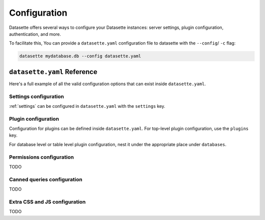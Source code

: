 .. _configuration:

Configuration
=============

Datasette offers several ways to configure your Datasette instances: server settings, plugin configuration, authentication, and more.

To facilitate this, You can provide a ``datasette.yaml`` configuration file to datasette with the ``--config``/ ``-c`` flag:

.. code-block:: bash

    datasette mydatabase.db --config datasette.yaml

.. _configuration_reference:

``datasette.yaml`` Reference
----------------------------

Here's a full example of all the valid configuration options that can exist inside ``datasette.yaml``.

.. [[[cog
    from metadata_doc import config_example
    import textwrap
    config_example(cog, textwrap.dedent(
      """
        # Datasette settings block
        settings:
          default_page_size: 50
          sql_time_limit_ms: 3500
          max_returned_rows: 2000

        # top-level plugin configuration
        plugins:
          datasette-my-plugin:
            key: valueA

        # Database and table-level configuration
        databases:
          your_db_name:
            # plugin configuration for the your_db_name database
            plugins:
              datasette-my-plugin:
                key: valueA
            tables:
              your_table_name:
                # plugin configuration for the your_table_name table
                # inside your_db_name database
                plugins:
                  datasette-my-plugin:
                    key: valueB
        """)
      )
.. ]]]

.. tab:: datasette.yaml

    .. code-block:: yaml


        # Datasette settings block
        settings:
          default_page_size: 50
          sql_time_limit_ms: 3500
          max_returned_rows: 2000

        # top-level plugin configuration
        plugins:
          datasette-my-plugin:
            key: valueA

        # Database and table-level configuration
        databases:
          your_db_name:
            # plugin configuration for the your_db_name database
            plugins:
              datasette-my-plugin:
                key: valueA
            tables:
              your_table_name:
                # plugin configuration for the your_table_name table
                # inside your_db_name database
                plugins:
                  datasette-my-plugin:
                    key: valueB


.. tab:: datasette.json

    .. code-block:: json

        {
          "settings": {
            "default_page_size": 50,
            "sql_time_limit_ms": 3500,
            "max_returned_rows": 2000
          },
          "plugins": {
            "datasette-my-plugin": {
              "key": "valueA"
            }
          },
          "databases": {
            "your_db_name": {
              "plugins": {
                "datasette-my-plugin": {
                  "key": "valueA"
                }
              },
              "tables": {
                "your_table_name": {
                  "plugins": {
                    "datasette-my-plugin": {
                      "key": "valueB"
                    }
                  }
                }
              }
            }
          }
        }

.. [[[end]]]

.. _configuration_reference_settings:
Settings configuration
~~~~~~~~~~~~~~~~~~~~~~

:ref:`settings` can be configured in ``datasette.yaml`` with the ``settings`` key.

.. [[[cog
    from metadata_doc import config_example
    import textwrap
    config_example(cog, textwrap.dedent(
      """
        # inside datasette.yaml
        settings:
           default_allow_sql: off
           default_page_size: 50
        """).strip()
      )
.. ]]]

.. tab:: datasette.yaml

    .. code-block:: yaml

        # inside datasette.yaml
        settings:
           default_allow_sql: off
           default_page_size: 50

.. tab:: datasette.json

    .. code-block:: json

        {
          "settings": {
            "default_allow_sql": "off",
            "default_page_size": 50
          }
        }
.. [[[end]]]

.. _configuration_reference_plugins:
Plugin configuration
~~~~~~~~~~~~~~~~~~~~

Configuration for plugins can be defined inside ``datasette.yaml``. For top-level plugin configuration, use the ``plugins`` key.

.. [[[cog
    from metadata_doc import config_example
    import textwrap
    config_example(cog, textwrap.dedent(
      """
        # inside datasette.yaml
        plugins:
          datasette-my-plugin:
            key: my_value
        """).strip()
      )
.. ]]]

.. tab:: datasette.yaml

    .. code-block:: yaml

        # inside datasette.yaml
        plugins:
          datasette-my-plugin:
            key: my_value

.. tab:: datasette.json

    .. code-block:: json

        {
          "plugins": {
            "datasette-my-plugin": {
              "key": "my_value"
            }
          }
        }
.. [[[end]]]

For database level or table level plugin configuration, nest it under the appropriate place under ``databases``.

.. [[[cog
    from metadata_doc import config_example
    import textwrap
    config_example(cog, textwrap.dedent(
      """
        # inside datasette.yaml
        databases:
          my_database:
            # plugin configuration for the my_database database
            plugins:
              datasette-my-plugin:
                key: my_value
          my_other_database:
            tables:
              my_table:
                # plugin configuration for the my_table table inside the my_other_database database
                plugins:
                  datasette-my-plugin:
                    key: my_value
      """).strip()
      )
.. ]]]

.. tab:: datasette.yaml

    .. code-block:: yaml

        # inside datasette.yaml
        databases:
          my_database:
            # plugin configuration for the my_database database
            plugins:
              datasette-my-plugin:
                key: my_value
          my_other_database:
            tables:
              my_table:
                # plugin configuration for the my_table table inside the my_other_database database
                plugins:
                  datasette-my-plugin:
                    key: my_value

.. tab:: datasette.json

    .. code-block:: json

        {
          "databases": {
            "my_database": {
              "plugins": {
                "datasette-my-plugin": {
                  "key": "my_value"
                }
              }
            },
            "my_other_database": {
              "tables": {
                "my_table": {
                  "plugins": {
                    "datasette-my-plugin": {
                      "key": "my_value"
                    }
                  }
                }
              }
            }
          }
        }
.. [[[end]]]


.. _configuration_reference_permissions:
Permissions configuration
~~~~~~~~~~~~~~~~~~~~~~~~~

TODO

.. _configuration_reference_canned_queries:
Canned queries configuration
~~~~~~~~~~~~~~~~~~~~~~~~~~~~

TODO

.. _configuration_reference_css_js:
Extra CSS and JS configuration
~~~~~~~~~~~~~~~~~~~~~~~~~~~~~~

TODO
